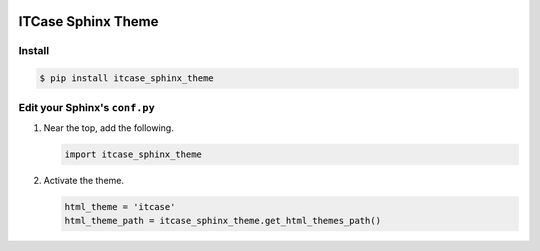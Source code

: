 |PyPi|

ITCase Sphinx Theme
===================

Install
-------

.. code-block:: bash

   $ pip install itcase_sphinx_theme

Edit your Sphinx's ``conf.py``
------------------------------

#. Near the top, add the following.

   .. code-block:: python

      import itcase_sphinx_theme

#. Activate the theme.

   .. code-block:: python

       html_theme = 'itcase'
       html_theme_path = itcase_sphinx_theme.get_html_themes_path()

.. |PyPI| image:: http://img.shields.io/pypi/dm/itcase_sphinx_theme.svg
   :target: https://pypi.python.org/pypi/itcase_sphinx_theme/
